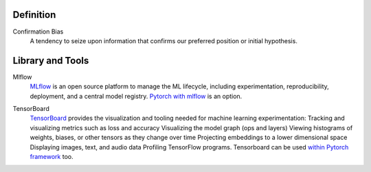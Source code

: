 ======================
Definition
======================

Confirmation Bias
	A tendency to seize upon information that confirms our preferred position or initial hypothesis. 


======================
Library and Tools
======================

Mlflow
	MLflow_ is an open source platform to manage the ML lifecycle, including experimentation, reproducibility, deployment, and a central model registry. `Pytorch with mlflow`_ is an option.

.. _Mlflow: https://mlflow.org/
.. _Pytorch with mlflow: https://www.mlflow.org/docs/latest/python_api/mlflow.pytorch.html

TensorBoard
	TensorBoard_ provides the visualization and tooling needed for machine learning experimentation: Tracking and visualizing metrics such as loss and accuracy Visualizing the model graph (ops and layers) Viewing histograms of weights, biases, or other tensors as they change over time Projecting embeddings to a lower dimensional space Displaying images, text, and audio data Profiling TensorFlow programs.
	Tensorboard can be used `within Pytorch framework`_ too.

.. _TensorBoard: https://www.tensorflow.org/tensorboard
.. _within Pytorch framework: https://pytorch.org/docs/stable/tensorboard.html

